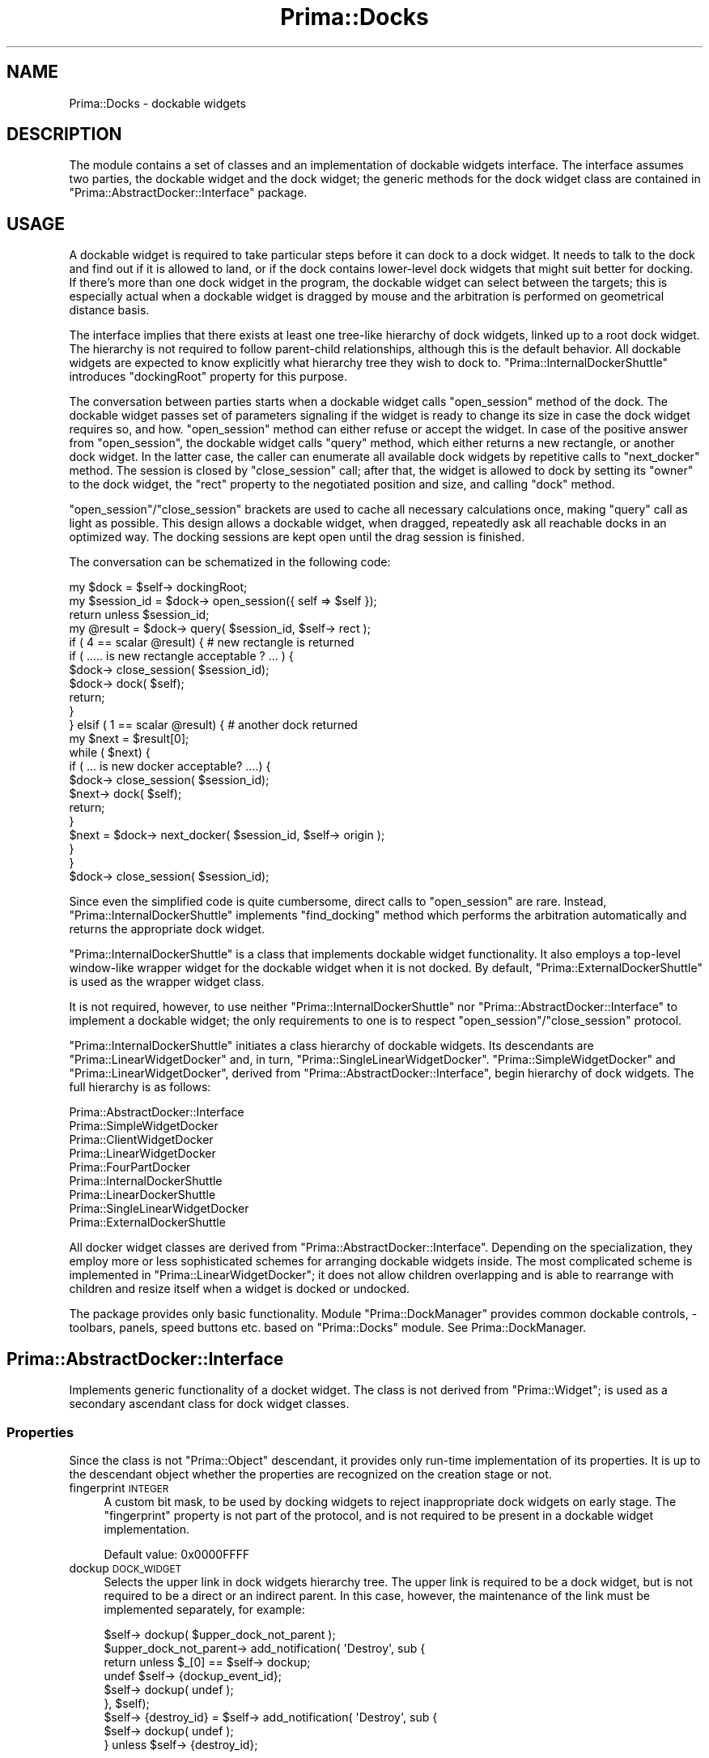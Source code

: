.\" Automatically generated by Pod::Man 2.28 (Pod::Simple 3.29)
.\"
.\" Standard preamble:
.\" ========================================================================
.de Sp \" Vertical space (when we can't use .PP)
.if t .sp .5v
.if n .sp
..
.de Vb \" Begin verbatim text
.ft CW
.nf
.ne \\$1
..
.de Ve \" End verbatim text
.ft R
.fi
..
.\" Set up some character translations and predefined strings.  \*(-- will
.\" give an unbreakable dash, \*(PI will give pi, \*(L" will give a left
.\" double quote, and \*(R" will give a right double quote.  \*(C+ will
.\" give a nicer C++.  Capital omega is used to do unbreakable dashes and
.\" therefore won't be available.  \*(C` and \*(C' expand to `' in nroff,
.\" nothing in troff, for use with C<>.
.tr \(*W-
.ds C+ C\v'-.1v'\h'-1p'\s-2+\h'-1p'+\s0\v'.1v'\h'-1p'
.ie n \{\
.    ds -- \(*W-
.    ds PI pi
.    if (\n(.H=4u)&(1m=24u) .ds -- \(*W\h'-12u'\(*W\h'-12u'-\" diablo 10 pitch
.    if (\n(.H=4u)&(1m=20u) .ds -- \(*W\h'-12u'\(*W\h'-8u'-\"  diablo 12 pitch
.    ds L" ""
.    ds R" ""
.    ds C` ""
.    ds C' ""
'br\}
.el\{\
.    ds -- \|\(em\|
.    ds PI \(*p
.    ds L" ``
.    ds R" ''
.    ds C`
.    ds C'
'br\}
.\"
.\" Escape single quotes in literal strings from groff's Unicode transform.
.ie \n(.g .ds Aq \(aq
.el       .ds Aq '
.\"
.\" If the F register is turned on, we'll generate index entries on stderr for
.\" titles (.TH), headers (.SH), subsections (.SS), items (.Ip), and index
.\" entries marked with X<> in POD.  Of course, you'll have to process the
.\" output yourself in some meaningful fashion.
.\"
.\" Avoid warning from groff about undefined register 'F'.
.de IX
..
.nr rF 0
.if \n(.g .if rF .nr rF 1
.if (\n(rF:(\n(.g==0)) \{
.    if \nF \{
.        de IX
.        tm Index:\\$1\t\\n%\t"\\$2"
..
.        if !\nF==2 \{
.            nr % 0
.            nr F 2
.        \}
.    \}
.\}
.rr rF
.\"
.\" Accent mark definitions (@(#)ms.acc 1.5 88/02/08 SMI; from UCB 4.2).
.\" Fear.  Run.  Save yourself.  No user-serviceable parts.
.    \" fudge factors for nroff and troff
.if n \{\
.    ds #H 0
.    ds #V .8m
.    ds #F .3m
.    ds #[ \f1
.    ds #] \fP
.\}
.if t \{\
.    ds #H ((1u-(\\\\n(.fu%2u))*.13m)
.    ds #V .6m
.    ds #F 0
.    ds #[ \&
.    ds #] \&
.\}
.    \" simple accents for nroff and troff
.if n \{\
.    ds ' \&
.    ds ` \&
.    ds ^ \&
.    ds , \&
.    ds ~ ~
.    ds /
.\}
.if t \{\
.    ds ' \\k:\h'-(\\n(.wu*8/10-\*(#H)'\'\h"|\\n:u"
.    ds ` \\k:\h'-(\\n(.wu*8/10-\*(#H)'\`\h'|\\n:u'
.    ds ^ \\k:\h'-(\\n(.wu*10/11-\*(#H)'^\h'|\\n:u'
.    ds , \\k:\h'-(\\n(.wu*8/10)',\h'|\\n:u'
.    ds ~ \\k:\h'-(\\n(.wu-\*(#H-.1m)'~\h'|\\n:u'
.    ds / \\k:\h'-(\\n(.wu*8/10-\*(#H)'\z\(sl\h'|\\n:u'
.\}
.    \" troff and (daisy-wheel) nroff accents
.ds : \\k:\h'-(\\n(.wu*8/10-\*(#H+.1m+\*(#F)'\v'-\*(#V'\z.\h'.2m+\*(#F'.\h'|\\n:u'\v'\*(#V'
.ds 8 \h'\*(#H'\(*b\h'-\*(#H'
.ds o \\k:\h'-(\\n(.wu+\w'\(de'u-\*(#H)/2u'\v'-.3n'\*(#[\z\(de\v'.3n'\h'|\\n:u'\*(#]
.ds d- \h'\*(#H'\(pd\h'-\w'~'u'\v'-.25m'\f2\(hy\fP\v'.25m'\h'-\*(#H'
.ds D- D\\k:\h'-\w'D'u'\v'-.11m'\z\(hy\v'.11m'\h'|\\n:u'
.ds th \*(#[\v'.3m'\s+1I\s-1\v'-.3m'\h'-(\w'I'u*2/3)'\s-1o\s+1\*(#]
.ds Th \*(#[\s+2I\s-2\h'-\w'I'u*3/5'\v'-.3m'o\v'.3m'\*(#]
.ds ae a\h'-(\w'a'u*4/10)'e
.ds Ae A\h'-(\w'A'u*4/10)'E
.    \" corrections for vroff
.if v .ds ~ \\k:\h'-(\\n(.wu*9/10-\*(#H)'\s-2\u~\d\s+2\h'|\\n:u'
.if v .ds ^ \\k:\h'-(\\n(.wu*10/11-\*(#H)'\v'-.4m'^\v'.4m'\h'|\\n:u'
.    \" for low resolution devices (crt and lpr)
.if \n(.H>23 .if \n(.V>19 \
\{\
.    ds : e
.    ds 8 ss
.    ds o a
.    ds d- d\h'-1'\(ga
.    ds D- D\h'-1'\(hy
.    ds th \o'bp'
.    ds Th \o'LP'
.    ds ae ae
.    ds Ae AE
.\}
.rm #[ #] #H #V #F C
.\" ========================================================================
.\"
.IX Title "Prima::Docks 3"
.TH Prima::Docks 3 "2015-08-05" "perl v5.18.4" "User Contributed Perl Documentation"
.\" For nroff, turn off justification.  Always turn off hyphenation; it makes
.\" way too many mistakes in technical documents.
.if n .ad l
.nh
.SH "NAME"
Prima::Docks \- dockable widgets
.SH "DESCRIPTION"
.IX Header "DESCRIPTION"
The module contains a set of classes and an implementation of dockable widgets
interface. The interface assumes two parties, the dockable widget
and the dock widget; the generic methods for the dock widget class are contained in
\&\f(CW\*(C`Prima::AbstractDocker::Interface\*(C'\fR package.
.SH "USAGE"
.IX Header "USAGE"
A dockable widget is required to take particular steps before 
it can dock to a dock widget. It needs to talk to the dock and
find out if it is allowed to land, or if the dock contains lower-level dock widgets
that might suit better for docking. If there's more than one dock
widget in the program, the dockable widget can select between the targets; this is 
especially actual when a dockable widget is dragged by mouse and
the arbitration is performed on geometrical distance basis.
.PP
The interface implies that there exists at least one tree-like hierarchy of dock widgets,
linked up to a root dock widget. The hierarchy is not required to follow
parent-child relationships, although this is the default behavior.
All dockable widgets are expected to know explicitly what hierarchy tree they
wish to dock to. \f(CW\*(C`Prima::InternalDockerShuttle\*(C'\fR introduces \f(CW\*(C`dockingRoot\*(C'\fR property
for this purpose.
.PP
The conversation between parties starts when a dockable widget
calls \f(CW\*(C`open_session\*(C'\fR method of the dock. The dockable widget passes
set of parameters signaling if the widget is ready to change its size
in case the dock widget requires so, and how. \f(CW\*(C`open_session\*(C'\fR method can either refuse
or accept the widget.
In case of the positive answer from \f(CW\*(C`open_session\*(C'\fR, the dockable widget
calls \f(CW\*(C`query\*(C'\fR method, which either returns a new rectangle, or another dock widget.
In the latter case, the caller can enumerate all available dock widgets by
repetitive calls to \f(CW\*(C`next_docker\*(C'\fR method. The session is closed by \f(CW\*(C`close_session\*(C'\fR
call; after that, the widget is allowed to dock by setting its \f(CW\*(C`owner\*(C'\fR
to the dock widget, the \f(CW\*(C`rect\*(C'\fR property to the negotiated position and size, and 
calling \f(CW\*(C`dock\*(C'\fR method.
.PP
\&\f(CW\*(C`open_session\*(C'\fR/\f(CW\*(C`close_session\*(C'\fR brackets are used to cache all necessary 
calculations once, making \f(CW\*(C`query\*(C'\fR call as light as possible. This design allows
a dockable widget, when dragged, repeatedly ask all reachable docks in an 
optimized way. The docking sessions are kept open until the drag 
session is finished.
.PP
The conversation can be schematized in the following code:
.PP
.Vb 10
\&        my $dock = $self\-> dockingRoot;
\&        my $session_id = $dock\-> open_session({ self => $self });
\&        return unless $session_id;
\&        my @result = $dock\-> query( $session_id, $self\-> rect );
\&        if ( 4 == scalar @result) {       # new rectangle is returned
\&                if ( ..... is new rectangle acceptable ? ... ) {
\&                        $dock\-> close_session( $session_id);
\&                        $dock\-> dock( $self);
\&                        return;
\&                }
\&        } elsif ( 1 == scalar @result) {  # another dock returned
\&                my $next = $result[0];
\&                while ( $next) {
\&                        if ( ... is new docker acceptable? ....) {
\&                                $dock\-> close_session( $session_id);
\&                                $next\-> dock( $self);
\&                                return;
\&                        }
\&                        $next = $dock\-> next_docker( $session_id, $self\-> origin );
\&                }
\&        }
\&        $dock\-> close_session( $session_id);
.Ve
.PP
Since even the simplified code is quite cumbersome, direct calls to
\&\f(CW\*(C`open_session\*(C'\fR are rare. Instead, \f(CW\*(C`Prima::InternalDockerShuttle\*(C'\fR
implements \f(CW\*(C`find_docking\*(C'\fR method which performs the arbitration automatically
and returns the appropriate dock widget.
.PP
\&\f(CW\*(C`Prima::InternalDockerShuttle\*(C'\fR is a class that implements dockable
widget functionality. It also employs a top-level window-like wrapper widget
for the dockable widget when it is not docked. 
By default, \f(CW\*(C`Prima::ExternalDockerShuttle\*(C'\fR is used as the wrapper widget class.
.PP
It is not required, however, to use neither \f(CW\*(C`Prima::InternalDockerShuttle\*(C'\fR
nor \f(CW\*(C`Prima::AbstractDocker::Interface\*(C'\fR to implement a dockable widget;
the only requirements to one is to respect \f(CW\*(C`open_session\*(C'\fR/\f(CW\*(C`close_session\*(C'\fR
protocol.
.PP
\&\f(CW\*(C`Prima::InternalDockerShuttle\*(C'\fR initiates a class hierarchy of dockable widgets.
Its descendants are \f(CW\*(C`Prima::LinearWidgetDocker\*(C'\fR and, in turn, \f(CW\*(C`Prima::SingleLinearWidgetDocker\*(C'\fR.
\&\f(CW\*(C`Prima::SimpleWidgetDocker\*(C'\fR and \f(CW\*(C`Prima::LinearWidgetDocker\*(C'\fR, derived from 
\&\f(CW\*(C`Prima::AbstractDocker::Interface\*(C'\fR, begin hierarchy of dock widgets.
The full hierarchy is as follows:
.PP
.Vb 5
\&        Prima::AbstractDocker::Interface
\&                Prima::SimpleWidgetDocker
\&                Prima::ClientWidgetDocker
\&                Prima::LinearWidgetDocker 
\&                Prima::FourPartDocker
\&
\&        Prima::InternalDockerShuttle 
\&                Prima::LinearDockerShuttle 
\&                Prima::SingleLinearWidgetDocker 
\&
\&        Prima::ExternalDockerShuttle
.Ve
.PP
All docker widget classes are derived from \f(CW\*(C`Prima::AbstractDocker::Interface\*(C'\fR.
Depending on the specialization, they employ more or less sophisticated schemes
for arranging dockable widgets inside. The most complicated scheme is implemented
in \f(CW\*(C`Prima::LinearWidgetDocker\*(C'\fR; it does not allow children overlapping and is
able to rearrange with children and resize itself when a widget is docked or undocked.
.PP
The package provides only basic functionality. Module \f(CW\*(C`Prima::DockManager\*(C'\fR
provides common dockable controls, \- toolbars, panels, speed buttons etc.
based on \f(CW\*(C`Prima::Docks\*(C'\fR module. See Prima::DockManager.
.SH "Prima::AbstractDocker::Interface"
.IX Header "Prima::AbstractDocker::Interface"
Implements generic functionality of a docket widget. The class is
not derived from \f(CW\*(C`Prima::Widget\*(C'\fR; is used as a secondary ascendant class
for dock widget classes.
.SS "Properties"
.IX Subsection "Properties"
Since the class is not \f(CW\*(C`Prima::Object\*(C'\fR descendant, it provides
only run-time implementation of its properties. It is up to the
descendant object whether the properties are recognized on the creation stage
or not.
.IP "fingerprint \s-1INTEGER\s0" 4
.IX Item "fingerprint INTEGER"
A custom bit mask, to be used by docking widgets to reject inappropriate
dock widgets on early stage. The \f(CW\*(C`fingerprint\*(C'\fR property is not part
of the protocol, and is not required to be present in a dockable widget implementation.
.Sp
Default value: \f(CW0x0000FFFF\fR
.IP "dockup \s-1DOCK_WIDGET\s0" 4
.IX Item "dockup DOCK_WIDGET"
Selects the upper link in dock widgets hierarchy tree. The upper
link is required to be a dock widget, but is not required to be
a direct or an indirect parent. In this case, however, the maintenance
of the link must be implemented separately, for example:
.Sp
.Vb 1
\&        $self\-> dockup( $upper_dock_not_parent );
\&
\&        $upper_dock_not_parent\-> add_notification( \*(AqDestroy\*(Aq, sub {
\&                return unless $_[0] == $self\-> dockup;
\&                undef $self\-> {dockup_event_id};
\&                $self\-> dockup( undef );
\&        }, $self);
\&
\&        $self\-> {destroy_id} = $self\-> add_notification( \*(AqDestroy\*(Aq, sub { 
\&                $self\-> dockup( undef );
\&        } unless $self\-> {destroy_id};
.Ve
.SS "Methods"
.IX Subsection "Methods"
.IP "add_subdocker \s-1SUBDOCK\s0" 4
.IX Item "add_subdocker SUBDOCK"
Appends \s-1SUBDOCK\s0 to the list of lower-level docker widgets. The items of the list are
returned by \f(CW\*(C`next_docker\*(C'\fR method.
.IP "check_session \s-1SESSION\s0" 4
.IX Item "check_session SESSION"
Debugging procedure; checks \s-1SESSION\s0 hash, warns if its members are
invalid or incomplete. Returns 1 if no fatal errors were encountered;
0 otherwise.
.IP "close_session \s-1SESSION\s0" 4
.IX Item "close_session SESSION"
Closes docking \s-1SESSION\s0 and frees the associated resources.
.IP "dock \s-1WIDGET\s0" 4
.IX Item "dock WIDGET"
Called after \s-1WIDGET\s0 is successfully finished negotiation with
the dock widget and changed its \f(CW\*(C`owner\*(C'\fR property. The method
adapts the dock widget layout and lists \s-1WIDGET\s0 into list of
docked widgets. The method does not change \f(CW\*(C`owner\*(C'\fR property of \s-1WIDGET.\s0
.Sp
The method must not be called directly.
.ie n .IP "dock_bunch @WIDGETS" 4
.el .IP "dock_bunch \f(CW@WIDGETS\fR" 4
.IX Item "dock_bunch @WIDGETS"
Effectively docks set of \s-1WIDGETS\s0 by updating internal structures
and calling \f(CW\*(C`rearrange\*(C'\fR.
.IP "docklings" 4
.IX Item "docklings"
Returns array of docked widgets.
.IP "next_docker \s-1SESSION,\s0 [ X, Y ]" 4
.IX Item "next_docker SESSION, [ X, Y ]"
Enumerates lower-level docker widgets within \s-1SESSION\s0; returns 
one docker widget at a time. After the last widget returns
\&\f(CW\*(C`undef\*(C'\fR.
.Sp
The enumeration pointer is reset by \f(CW\*(C`query\*(C'\fR call.
.Sp
X and Y are coordinates of the point of interest.
.IP "open_session \s-1PROFILE\s0" 4
.IX Item "open_session PROFILE"
Opens docking session with parameters stored in \s-1PROFILE\s0
and returns session \s-1ID\s0 scalar in case of success, or \f(CW\*(C`undef\*(C'\fR otherwise.
The following keys must be set in \s-1PROFILE:\s0
.RS 4
.IP "position \s-1ARRAY\s0" 4
.IX Item "position ARRAY"
Contains two integer coordinates of the desired position of 
a widget in (X,Y) format in screen coordinate system.
.IP "self \s-1WIDGET\s0" 4
.IX Item "self WIDGET"
Widget that is about to dock.
.IP "sizeable \s-1ARRAY\s0" 4
.IX Item "sizeable ARRAY"
Contains two boolean flags, representing if the widget can be resized
to an arbitrary size, horizontally and vertically. The arbitrary resize
option used as last resort if \f(CW\*(C`sizes\*(C'\fR key does not contain the desired
size.
.IP "sizeMin \s-1ARRAY\s0" 4
.IX Item "sizeMin ARRAY"
Two integers; minimal size that the widget can accept.
.IP "sizes \s-1ARRAY\s0" 4
.IX Item "sizes ARRAY"
Contains arrays of points in (X,Y) format; each point represents an
acceptable size of the widget. If \f(CW\*(C`sizeable\*(C'\fR flags are set to 0,
and none of \f(CW\*(C`sizes\*(C'\fR can be accepted by the dock widget, \f(CW\*(C`open_session\*(C'\fR
fails.
.RE
.RS 4
.RE
.IP "query \s-1SESSION\s0 [ X1, Y1, X2, Y2 ]" 4
.IX Item "query SESSION [ X1, Y1, X2, Y2 ]"
Checks if a dockable widget can be landed into the dock. 
If it can, returns a rectangle that the widget must be set to.
If coordinates ( X1 .. Y2 ) are specified, returns the 
rectangle closest to these. If \f(CW\*(C`sizes\*(C'\fR or \f(CW\*(C`sizeable\*(C'\fR
keys of \f(CW\*(C`open_session\*(C'\fR profile were set, the returned size 
might be different from the current docking widget size.
.Sp
Once the caller finds the result appropriate, it is allowed to change
its owner to the dock; after that, it must change its origin and size correspondingly 
to the result, and then call \f(CW\*(C`dock\*(C'\fR.
.Sp
If the dock cannot accept the widget, but contains lower-lever
dock widgets, returns the first lower-lever widget. The caller
can use subsequent calls to \f(CW\*(C`next_docker\*(C'\fR to enumerate all
lower-level dock widgets. A call to \f(CW\*(C`query\*(C'\fR 
resets the internal enumeration pointer.
.Sp
If the widget cannot be landed, an empty array is returned.
.IP "rearrange" 4
.IX Item "rearrange"
Effectively re-docks all the docked widgets. The effect is
as same as of
.Sp
.Vb 1
\&        $self\-> redock_widget($_) for $self\-> docklings;
.Ve
.Sp
but usually \f(CW\*(C`rearrange\*(C'\fR is faster.
.IP "redock_widget \s-1WIDGET\s0" 4
.IX Item "redock_widget WIDGET"
Effectively re-docks the docked \s-1WIDGET.\s0 If \s-1WIDGET\s0 has \f(CW\*(C`redock\*(C'\fR
method in its namespace, it is called instead.
.IP "remove_subdocker \s-1SUBDOCK\s0" 4
.IX Item "remove_subdocker SUBDOCK"
Removes \s-1SUBDOCK\s0 from the list of lower-level docker widgets.
See also add_subdocker.
.IP "replace \s-1FROM, TO\s0" 4
.IX Item "replace FROM, TO"
Assigns widget \s-1TO\s0 same owner and rectangle as \s-1FROM.\s0 The \s-1FROM\s0 widget
must be a docked widget.
.IP "undock \s-1WIDGET\s0" 4
.IX Item "undock WIDGET"
Removes \s-1WIDGET\s0 from list of docked widgets. The layout of the dock widget
can be changed after execution of this method. The method does not
change \f(CW\*(C`owner\*(C'\fR property of \s-1WIDGET.\s0
.Sp
The method must not be called directly.
.SH "Prima::SimpleWidgetDocker"
.IX Header "Prima::SimpleWidgetDocker"
A simple dock widget; accepts any widget that geometrically fits into.
Allows overlapping of the docked widgets.
.SH "Prima::ClientWidgetDocker"
.IX Header "Prima::ClientWidgetDocker"
A simple dock widget; accepts any widget that can be fit to cover all
dock's interior.
.SH "Prima::LinearWidgetDocker"
.IX Header "Prima::LinearWidgetDocker"
A toolbar-like docking widget class. The implementation does
not allow tiling, and can reshape the dock widget and rearrange
the docked widgets if necessary.
.PP
\&\f(CW\*(C`Prima::LinearWidgetDocker\*(C'\fR is orientation-dependent; its main axis,
governed by \f(CW\*(C`vertical\*(C'\fR property, is used to align docked widgets in
\&'lines', which in turn are aligned by the opposite axis ( 'major' and 'minor' terms
are used in the code for the axes ).
.SS "Properties"
.IX Subsection "Properties"
.IP "growable \s-1INTEGER\s0" 4
.IX Item "growable INTEGER"
A combination of \f(CW\*(C`grow::XXX\*(C'\fR constants, that describes how
the dock widget can be resized. The constants are divided in two
sets, direct and indirect, or, \f(CW\*(C`vertical\*(C'\fR property independent and
dependent.
.Sp
The first set contains explicitly named constants:
.Sp
.Vb 4
\&        grow::Left       grow::ForwardLeft       grow::BackLeft
\&        grow::Down       grow::ForwardDown       grow::BackDown
\&        grow::Right      grow::ForwardRight      grow::BackRight
\&        grow::Up         grow::ForwardUp         grow::BackUp
.Ve
.Sp
that select if the widget can be grown to the direction shown.
These do not change meaning when \f(CW\*(C`vertical\*(C'\fR changes, though they do
change the dock widget behavior. The second set does not affect
dock widget behavior when \f(CW\*(C`vertical\*(C'\fR changes, however the names
are not that illustrative:
.Sp
.Vb 4
\&        grow::MajorLess  grow::ForwardMajorLess  grow::BackMajorLess
\&        grow::MajorMore  grow::ForwardMajorMore  grow::BackMajorMore
\&        grow::MinorLess  grow::ForwardMinorLess  grow::BackMinorLess
\&        grow::MinorMore  grow::ForwardMinorMore  grow::BackMinorMore
.Ve
.Sp
\&\f(CW\*(C`Forward\*(C'\fR and \f(CW\*(C`Back\*(C'\fR prefixes select if the dock widget can be 
respectively expanded or shrunk in the given direction. \f(CW\*(C`Less\*(C'\fR and
\&\f(CW\*(C`More\*(C'\fR are equivalent to \f(CW\*(C`Left\*(C'\fR and \f(CW\*(C`Right\*(C'\fR when \f(CW\*(C`vertical\*(C'\fR is 0,
and to \f(CW\*(C`Up\*(C'\fR and \f(CW\*(C`Down\*(C'\fR otherwise.
.Sp
The use of constants from the second set is preferred.
.Sp
Default value: 0
.IP "hasPocket \s-1BOOLEAN\s0" 4
.IX Item "hasPocket BOOLEAN"
A boolean flag, affects the possibility of a docked widget to reside
outside the dock widget inferior. If 1, a docked wigdet is allowed
to stay docked ( or dock into a position ) further on the major axis
( to the right when \f(CW\*(C`vertical\*(C'\fR is 0, up otherwise ), as if there's
a 'pocket'. If 0, a widget is neither allowed to dock outside the
inferior, nor is allowed to stay docked ( and is undocked automatically )
when the dock widget shrinks so that the docked widget cannot stay in
the dock boundaries.
.Sp
Default value: 1
.IP "vertical \s-1BOOLEAN\s0" 4
.IX Item "vertical BOOLEAN"
Selects the major axis of the dock widget. If 1, it is vertical,
horizontal otherwise.
.Sp
Default value: 0
.SS "Events"
.IX Subsection "Events"
.IP "Dock" 4
.IX Item "Dock"
Called when \f(CW\*(C`dock\*(C'\fR is successfully finished.
.IP "DockError \s-1WIDGET\s0" 4
.IX Item "DockError WIDGET"
Called when \f(CW\*(C`dock\*(C'\fR is unsuccessfully finished. This only 
happens if \s-1WIDGET\s0 does not follow the docking protocol, and inserts
itself into a non-approved area.
.IP "Undock" 4
.IX Item "Undock"
Called when \f(CW\*(C`undock\*(C'\fR is finished.
.SH "Prima::SingleLinearWidgetDocker"
.IX Header "Prima::SingleLinearWidgetDocker"
Descendant of \f(CW\*(C`Prima::LinearWidgetDocker\*(C'\fR. In addition
to the constraints, introduced by the ascendant class,
\&\f(CW\*(C`Prima::SingleLinearWidgetDocker\*(C'\fR allows only one line ( or row,
depending on \f(CW\*(C`vertical\*(C'\fR property value ) of docked widgets.
.SH "Prima::FourPartDocker"
.IX Header "Prima::FourPartDocker"
Implementation of a docking widget, with its four sides
acting as 'rubber' docking areas.
.SS "Properties"
.IX Subsection "Properties"
.IP "indents \s-1ARRAY\s0" 4
.IX Item "indents ARRAY"
Contains four integers, specifying the breadth of offset for
each side. The first integer is width of the left side, the second \- height
of the bottom side, the third \- width of the right side, the fourth \- height
of the top side.
.IP "dockerClassLeft \s-1STRING\s0" 4
.IX Item "dockerClassLeft STRING"
Assigns class of left-side dock window.
.Sp
Default value: \f(CW\*(C`Prima::LinearWidgetDocker\*(C'\fR.
Create-only property.
.IP "dockerClassRight \s-1STRING\s0" 4
.IX Item "dockerClassRight STRING"
Assigns class of right-side dock window.
.Sp
Default value: \f(CW\*(C`Prima::LinearWidgetDocker\*(C'\fR.
Create-only property.
.IP "dockerClassTop \s-1STRING\s0" 4
.IX Item "dockerClassTop STRING"
Assigns class of top-side dock window.
.Sp
Default value: \f(CW\*(C`Prima::LinearWidgetDocker\*(C'\fR.
Create-only property.
.IP "dockerClassBottom \s-1STRING\s0" 4
.IX Item "dockerClassBottom STRING"
Assigns class of bottom-side dock window.
.Sp
Default value: \f(CW\*(C`Prima::LinearWidgetDocker\*(C'\fR.
Create-only property.
.IP "dockerClassClient \s-1STRING\s0" 4
.IX Item "dockerClassClient STRING"
Assigns class of center dock window.
.Sp
Default value: \f(CW\*(C`Prima::ClientWidgetDocker\*(C'\fR.
Create-only property.
.IP "dockerProfileLeft \s-1HASH\s0" 4
.IX Item "dockerProfileLeft HASH"
Assigns hash of properties, passed to the left-side dock widget during the creation.
.Sp
Create-only property.
.IP "dockerProfileRight \s-1HASH\s0" 4
.IX Item "dockerProfileRight HASH"
Assigns hash of properties, passed to the right-side dock widget during the creation.
.Sp
Create-only property.
.IP "dockerProfileTop \s-1HASH\s0" 4
.IX Item "dockerProfileTop HASH"
Assigns hash of properties, passed to the top-side dock widget during the creation.
.Sp
Create-only property.
.IP "dockerProfileBottom \s-1HASH\s0" 4
.IX Item "dockerProfileBottom HASH"
Assigns hash of properties, passed to the bottom-side dock widget during the creation.
.Sp
Create-only property.
.IP "dockerProfileClient \s-1HASH\s0" 4
.IX Item "dockerProfileClient HASH"
Assigns hash of properties, passed to the center dock widget during the creation.
.Sp
Create-only property.
.IP "dockerDelegationsLeft \s-1ARRAY\s0" 4
.IX Item "dockerDelegationsLeft ARRAY"
Assigns the left-side dock list of delegated notifications.
.Sp
Create-only property.
.IP "dockerDelegationsRight \s-1ARRAY\s0" 4
.IX Item "dockerDelegationsRight ARRAY"
Assigns the right-side dock list of delegated notifications.
.Sp
Create-only property.
.IP "dockerDelegationsTop \s-1ARRAY\s0" 4
.IX Item "dockerDelegationsTop ARRAY"
Assigns the top-side dock list of delegated notifications.
.Sp
Create-only property.
.IP "dockerDelegationsBottom \s-1ARRAY\s0" 4
.IX Item "dockerDelegationsBottom ARRAY"
Assigns the bottom-side dock list of delegated notifications.
.Sp
Create-only property.
.IP "dockerDelegationsClient \s-1ARRAY\s0" 4
.IX Item "dockerDelegationsClient ARRAY"
Assigns the center dock list of delegated notifications.
.Sp
Create-only property.
.IP "dockerCommonProfile \s-1HASH\s0" 4
.IX Item "dockerCommonProfile HASH"
Assigns hash of properties, passed to all five dock widgets during the creation.
.Sp
Create-only property.
.SH "Prima::InternalDockerShuttle"
.IX Header "Prima::InternalDockerShuttle"
The class provides a container, or a 'shuttle', for a client widget, while is docked to 
an \f(CW\*(C`Prima::AbstractDocker::Interface\*(C'\fR descendant instance. The functionality includes 
communicating with dock widgets, the user interface for dragging and interactive dock selection,
and a client widget container for non-docked state. The latter is implemented by
reparenting of the client widget to an external shuttle widget, selected by \f(CW\*(C`externalDockerClass\*(C'\fR
property. Both user interfaces for the docked and the non-docked shuttle states are minimal.
.PP
The class implements dockable widget functionality, served by \f(CW\*(C`Prima::AbstractDocker::Interface\*(C'\fR,
while itself it is derived from \f(CW\*(C`Prima::Widget\*(C'\fR only.
.PP
See also: \*(L"Prima::ExternalDockerShuttle\*(R".
.SS "Properties"
.IX Subsection "Properties"
.IP "client \s-1WIDGET\s0" 4
.IX Item "client WIDGET"
Provides access to the client widget, which always resides either in 
the internal or the external shuttle. By default there is no client,
and any widget capable of changing its parent can be set as one.
After a widget is assigned as a client, its \f(CW\*(C`owner\*(C'\fR and \f(CW\*(C`clipOwner\*(C'\fR
properties must not be used.
.Sp
Run-time only property.
.IP "dock \s-1WIDGET\s0" 4
.IX Item "dock WIDGET"
Selects the dock widget that the shuttle is landed on. If \f(CW\*(C`undef\*(C'\fR,
the shuttle is in the non-docked state.
.Sp
Default value: \f(CW\*(C`undef\*(C'\fR
.IP "dockingRoot \s-1WIDGET\s0" 4
.IX Item "dockingRoot WIDGET"
Selects the root of dock widgets hierarchy. 
If \f(CW\*(C`undef\*(C'\fR, the shuttle can only exist in the non-docked state.
.Sp
Default value: \f(CW\*(C`undef\*(C'\fR
.Sp
See \*(L"\s-1USAGE\*(R"\s0 for reference.
.IP "externalDockerClass \s-1STRING\s0" 4
.IX Item "externalDockerClass STRING"
Assigns class of external shuttle widget.
.Sp
Default value: \f(CW\*(C`Prima::ExternalDockerShuttle\*(C'\fR
.IP "externalDockerModule \s-1STRING\s0" 4
.IX Item "externalDockerModule STRING"
Assigns module that contains the external shuttle widget class.
.Sp
Default value: \f(CW\*(C`Prima::MDI\*(C'\fR ( \f(CW\*(C`Prima::ExternalDockerShuttle\*(C'\fR is derived from \f(CW\*(C`Prima::MDI\*(C'\fR ).
.IP "externalDockerProfile \s-1HASH\s0" 4
.IX Item "externalDockerProfile HASH"
Assigns hash of properties, passed to the external shuttle widget during the creation.
.IP "fingerprint \s-1INTEGER\s0" 4
.IX Item "fingerprint INTEGER"
A custom bit mask, used to reject inappropriate dock widgets on early stage.
.Sp
Default value: \f(CW0x0000FFFF\fR
.IP "indents \s-1ARRAY\s0" 4
.IX Item "indents ARRAY"
Contains four integers, specifying the breadth of offset in pixels for each 
widget side in the docked state.
.Sp
Default value: \f(CW\*(C`5,5,5,5\*(C'\fR.
.IP "snapDistance \s-1INTEGER\s0" 4
.IX Item "snapDistance INTEGER"
A maximum offset, in pixels, between the actual shuttle coordinates and the coordinates
proposed by the dock widget, where the shuttle is allowed to land.
In other words, it is the distance between the dock and the shuttle when the latter
\&'snaps' to the dock during the dragging session.
.Sp
Default value: 10
.IP "x_sizeable \s-1BOOLEAN\s0" 4
.IX Item "x_sizeable BOOLEAN"
Selects whether the shuttle can change its width in case the dock widget suggests so.
.Sp
Default value: 0
.IP "y_sizeable \s-1BOOLEAN\s0" 4
.IX Item "y_sizeable BOOLEAN"
Selects whether the shuttle can change its height in case the dock widget suggests so.
.Sp
Default value: 0
.SS "Methods"
.IX Subsection "Methods"
.IP "client2frame X1, Y1, X2, Y2" 4
.IX Item "client2frame X1, Y1, X2, Y2"
Returns a rectangle that the shuttle would occupy if
its client rectangle is assigned to X1, Y1, X2, Y2 
rectangle.
.IP "dock_back" 4
.IX Item "dock_back"
Docks to the recent dock widget, if it is still available.
.IP "drag \s-1STATE, RECT, ANCHOR_X, ANCHOR_Y\s0" 4
.IX Item "drag STATE, RECT, ANCHOR_X, ANCHOR_Y"
Initiates or aborts the dragging session, depending on \s-1STATE\s0 boolean
flag.
.Sp
If it is 1, \s-1RECT\s0 is an array with the coordinates of the shuttle rectangle
before the drag has started; \s-1ANCHOR_X\s0 and \s-1ANCHOR_Y\s0 are coordinates of the 
aperture point where the mouse event occurred that has initiated the drag.
Depending on how the drag session ended, the shuttle can be relocated to
another dock, undocked, or left intact. Also, \f(CW\*(C`Dock\*(C'\fR, \f(CW\*(C`Undock\*(C'\fR, or
\&\f(CW\*(C`FailDock\*(C'\fR notifications can be triggered.
.Sp
If \s-1STATE\s0 is 0, \s-1RECT, ANCHOR_X \s0,and \s-1ANCHOR_Y\s0 parameters are not used.
.IP "find_docking \s-1DOCK,\s0 [ \s-1POSITION \s0]" 4
.IX Item "find_docking DOCK, [ POSITION ]"
Opens a session with \s-1DOCK,\s0 unless it is already opened,
and negotiates about the possibility of landing (
at particular \s-1POSITION,\s0 if this parameter is present ).
.Sp
\&\f(CW\*(C`find_docking\*(C'\fR caches the dock widget sessions, and provides a
possibility to select different parameters passed to \f(CW\*(C`open_session\*(C'\fR
for different dock widgets. To achieve this, \f(CW\*(C`GetCaps\*(C'\fR request
notification is triggered, which fills the parameters. The default
action sets \f(CW\*(C`sizeable\*(C'\fR options according to \f(CW\*(C`x_sizeable\*(C'\fR
and \f(CW\*(C`y_sizeable\*(C'\fR properties.
.Sp
In case an appropriate landing area is found, \f(CW\*(C`Landing\*(C'\fR
notification is triggered with the proposed dock widget
and the target rectangle. The area can be rejected on this stage
if \f(CW\*(C`Landing\*(C'\fR returns negative answer.
.Sp
On success, returns a dock widget found and the target rectangle; 
the widget is never docked though. On failure returns an empty array.
.Sp
This method is used by the dragging routine to provide a visual feedback to
the user, to indicate that a shuttle may or may not land in a particular 
area.
.IP "frame2client X1, Y1, X2, Y2" 4
.IX Item "frame2client X1, Y1, X2, Y2"
Returns a rectangle that the client would occupy if
the shuttle rectangle is assigned to X1, Y1, X2, Y2 
rectangle.
.IP "redock" 4
.IX Item "redock"
If docked, undocks form the dock widget and docks back.
If not docked, does not perform anything.
.SS "Events"
.IX Subsection "Events"
.IP "Dock" 4
.IX Item "Dock"
Called when shuttle is docked.
.IP "EDSClose" 4
.IX Item "EDSClose"
Triggered when the user presses close button or otherwise activates the
\&\f(CW\*(C`close\*(C'\fR function of the \s-1EDS \s0( external docker shuttle ). To cancel
the closing, \f(CW\*(C`clear_event\*(C'\fR must be called inside the event handler.
.IP "FailDock X, Y" 4
.IX Item "FailDock X, Y"
Called after the dragging session in the non-docked stage is finished,
but did not result in docking. X and Y are the coordinates
of the new external shuttle position.
.IP "GetCaps \s-1DOCK, PROFILE\s0" 4
.IX Item "GetCaps DOCK, PROFILE"
Called before the shuttle opens a docking session with \s-1DOCK\s0
widget. \s-1PROFILE\s0 is a hash reference, which is to be filled
inside the event handler. After that \s-1PROFILE\s0 is passed
to \f(CW\*(C`open_session\*(C'\fR call.
.Sp
The default action sets \f(CW\*(C`sizeable\*(C'\fR options according to \f(CW\*(C`x_sizeable\*(C'\fR
and \f(CW\*(C`y_sizeable\*(C'\fR properties.
.IP "Landing \s-1DOCK, X1, Y1, X2, Y2\s0" 4
.IX Item "Landing DOCK, X1, Y1, X2, Y2"
Called inside the docking session, after an appropriate dock
widget is selected and the landing area is defined as
X1, Y1, X2, Y2. To reject the landing on either \s-1DOCK\s0 or
area, \f(CW\*(C`clear_event\*(C'\fR must be called.
.IP "Undock" 4
.IX Item "Undock"
Called when shuttle is switched to the non-docked state.
.SH "Prima::ExternalDockerShuttle"
.IX Header "Prima::ExternalDockerShuttle"
A shuttle class, used to host a client of \f(CW\*(C`Prima::InternalDockerShuttle\*(C'\fR
widget when it is in the non-docked state. The class represents an
emulation of a top-level window, which can be moved, resized ( this
feature is not on by default though ), and closed.
.PP
\&\f(CW\*(C`Prima::ExternalDockerShuttle\*(C'\fR is inherited from \f(CW\*(C`Prima::MDI\*(C'\fR class, and
its window emulating functionality is a subset of its ascendant.
See also Prima::MDI.
.SS "Properties"
.IX Subsection "Properties"
.IP "shuttle \s-1WIDGET\s0" 4
.IX Item "shuttle WIDGET"
Contains reference to the dockable \s-1WIDGET\s0
.SH "Prima::LinearDockerShuttle"
.IX Header "Prima::LinearDockerShuttle"
A simple descendant of \f(CW\*(C`Prima::InternalDockerShuttle\*(C'\fR, used
for toolbars. Introduces orientation and draws a tiny header along
the minor shuttle axis. All its properties concern only
the way the shuttle draws itself.
.SS "Properties"
.IX Subsection "Properties"
.IP "headerBreadth \s-1INTEGER\s0" 4
.IX Item "headerBreadth INTEGER"
Breadth of the header in pixels.
.Sp
Default value: 8
.IP "indent \s-1INTEGER\s0" 4
.IX Item "indent INTEGER"
Provides a wrapper to \f(CW\*(C`indents\*(C'\fR property; besides the
space for the header, all indents are assigned to \f(CW\*(C`indent\*(C'\fR
property value.
.IP "vertical \s-1BOOLEAN\s0" 4
.IX Item "vertical BOOLEAN"
If 1, the shuttle is drawn as a vertical bar. 
If 0, the shuttle is drawn as a horizontal bar.
.Sp
Default value: 0
.SH "AUTHOR"
.IX Header "AUTHOR"
Dmitry Karasik, <dmitry@karasik.eu.org>.
.SH "SEE ALSO"
.IX Header "SEE ALSO"
Prima, Prima::Widget, Prima::MDI, Prima::DockManager, \fIexamples/dock.pl\fR
